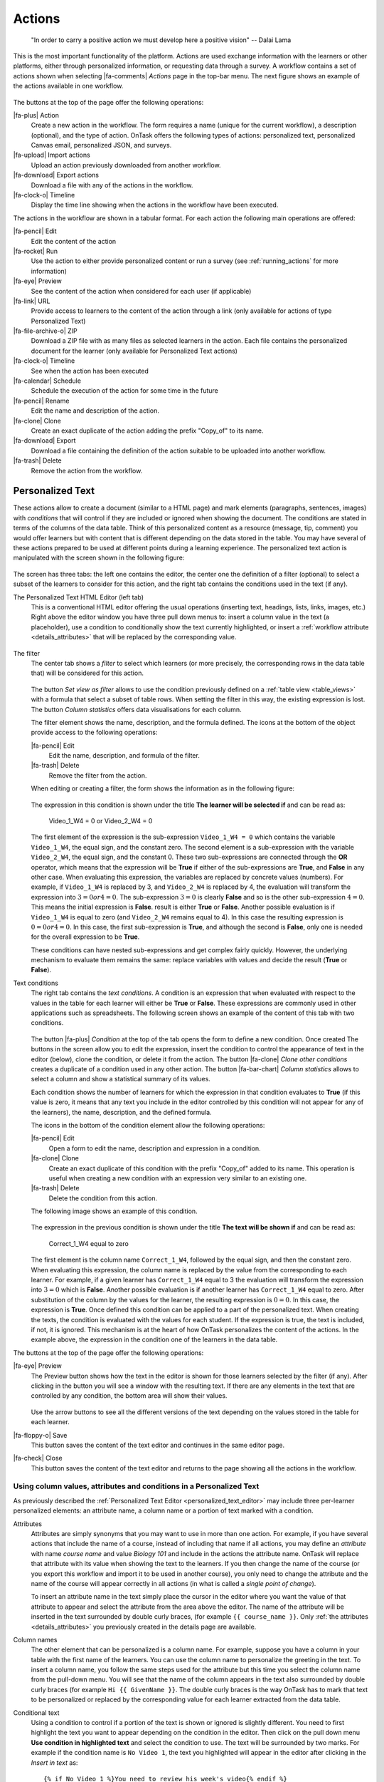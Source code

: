 .. _action:

Actions
*******

    "In order to carry a positive action we must develop here a positive
    vision"
    -- Dalai Lama

This is the most important functionality of the platform. Actions are used exchange information with the learners or other platforms, either through personalized information, or requesting data through a survey. A workflow contains a set of actions shown when selecting |fa-comments| *Actions* page in the top-bar menu. The next figure shows an example of the actions available in one workflow.

.. figure:: /scaptures/actions.png
   :align: center
   :width: 100%

The buttons at the top of the page offer the following operations:

|fa-plus| Action
  Create a new action in the workflow. The form requires a name (unique for the current workflow), a description (optional), and the type of action. OnTask offers the following types of actions: personalized text, personalized Canvas email, personalized JSON, and surveys.

|fa-upload| Import actions
  Upload an action previously downloaded from another workflow.

|fa-download| Export actions
  Download a file with any of the actions in the workflow.

|fa-clock-o| Timeline
  Display the time line showing when the actions in the workflow have been executed.

The actions in the workflow are shown in a tabular format. For each action the following main operations are offered:

|fa-pencil| Edit
  Edit the content of the action

|fa-rocket| Run
  Use the action to either provide personalized content or run a survey (see :ref:`running_actions` for more information)

|fa-eye| Preview
  See the content of the action when considered for each user (if applicable)

|fa-link| URL
  Provide access to learners to the content of the action through a link (only available for actions of type Personalized Text)

|fa-file-archive-o| ZIP
  Download a ZIP file with as many files as selected learners in the action. Each file contains the personalized document for the learner (only available for Personalized Text actions)

|fa-clock-o| Timeline
  See when the action has been executed

|fa-calendar| Schedule
  Schedule the execution of the action for some time in the future

|fa-pencil| Rename
  Edit the name and description of the action.

|fa-clone| Clone
  Create an exact duplicate of the action adding the prefix "Copy_of" to its name.

|fa-download| Export
  Download a file containing the definition of the action suitable to be uploaded into another workflow.

|fa-trash| Delete
  Remove the action from the workflow.

.. _personalized_content:

Personalized Text
=================

These actions allow to create a document (similar to a HTML page) and mark elements (paragraphs, sentences, images) with *conditions* that will control if they are included or ignored when showing the document. The conditions are stated in terms of the columns of the data table. Think of this personalized content as a resource (message, tip, comment) you would offer learners but with content that is different depending on the data stored in the table. You may have several of these actions prepared to be used at different points during a learning experience. The personalized text action is manipulated with the screen shown in the following figure:

.. figure:: /scaptures/action_edit_action_out.png
   :align: center
   :width: 100%

The screen has three tabs: the left one contains the editor, the center one the definition of a filter (optional) to select a subset of the learners to consider for this action, and the right tab contains the conditions used in the text (if any).

.. _personalized_text_editor:

The Personalized Text HTML Editor (left tab)
  This is a conventional HTML editor offering the usual operations (inserting text, headings, lists, links, images, etc.) Right above the editor window you have three pull down menus to: insert a column value in the text (a placeholder), use a condition to conditionally show the text currently highlighted, or insert a :ref:`workflow attribute <details_attributes>` that will be replaced by the corresponding value.

  .. figure:: /scaptures/action_edit_action_out.png
     :align: center
     :width: 100%

.. _personalized_text_filter:

The filter
  The center tab shows a *filter* to select which learners (or more precisely, the corresponding rows in the data table that) will be considered for this action.

  .. figure:: /scaptures/action_action_out_filterpart.png
     :align: center
     :width: 100%

  The button *Set view as filter* allows to use the condition previously defined on a :ref:`table view <table_views>` with a formula that select a subset of table rows. When setting the filter in this way, the existing expression is lost. The button *Column statistics* offers data visualisations for each column.


  The filter element shows the name, description, and the formula defined. The icons at the bottom of the object provide access to the following operations:

  |fa-pencil| Edit
    Edit the name, description, and formula of the filter.

  |fa-trash| Delete
    Remove the filter from the action.

  When editing or creating a filter, the form shows the information as in the following figure:

  .. figure:: /scaptures/action_action_out_edit_filter.png
     :align: center
     :width: 60%

  The expression in this condition is shown under the title **The learner will be selected if** and can be read as:

    Video_1_W4 = 0 or Video_2_W4 = 0

  The first element of the expression is the sub-expression ``Video_1_W4 = 0`` which contains the variable ``Video_1_W4``, the equal sign, and the constant zero. The second element is a sub-expression with the variable ``Video_2_W4``, the equal sign, and the constant 0. These two sub-expressions are connected through the **OR** operator, which means that the expression will be **True** if either of the sub-expressions are **True**, and **False** in any other case. When evaluating this expression, the variables are replaced by concrete values (numbers). For example, if ``Video_1_W4`` is replaced by 3, and ``Video_2_W4`` is replaced by 4, the evaluation will transform the expression into :math:`3 = 0 or 4 = 0`. The sub-expression :math:`3 = 0` is clearly **False** and so is the other sub-expression :math:`4 = 0`. This means the initial expression is **False**. result is either **True** or **False**. Another possible evaluation is if ``Video_1_W4`` is equal to zero (and ``Video_2_W4`` remains equal to 4). In this case the resulting expression is :math:`0 = 0 or 4 = 0`. In this case, the first sub-expression is **True**, and although the second is **False**, only one is needed for the overall expression to be **True**.

  These conditions can have nested sub-expressions and get complex fairly quickly. However, the underlying mechanism to evaluate them remains the same: replace variables with values and decide the result (**True** or **False**).

.. _personalized_text_conditions:

Text conditions
  The right tab contains the *text conditions*. A condition is an expression that when evaluated with respect to the values in the table for each learner will either be **True** or **False**. These expressions are commonly used in other applications such as spreadsheets. The following screen shows an example of the content of this tab with two conditions.

  .. figure:: /scaptures/action_action_out_conditionpart.png
     :align: center
     :width: 100%

  The button |fa-plus| *Condition* at the top of the tab opens the form to define a new condition. Once created
  The buttons in the screen allow you to edit the expression, insert the condition to control the appearance of text in the editor (below), clone the condition, or delete it from the action. The button |fa-clone| *Clone other conditions* creates a duplicate of a condition used in any other action. The button |fa-bar-chart| *Column statistics* allows to select a column and show a statistical summary of its values.

  Each condition shows the number of learners for which the expression in that condition evaluates to **True** (if this value is zero, it means that any text you include in the editor controlled by this condition will not appear for any of the learners), the name, description, and the defined formula.

  The icons in the bottom of the condition element allow the following operations:

  |fa-pencil| Edit
    Open a form to edit the name, description and expression in a condition.

  |fa-clone| Clone
    Create an exact duplicate of this condition with the prefix "Copy_of" added to its name. This operation is useful when creating a new condition with an expression very similar to an existing one.

  |fa-trash| Delete
    Delete the condition from this action.

  The following image shows an example of this condition.

  .. figure:: /scaptures/action_action_out_edit_condition.png
     :align: center
     :width: 60%

  The expression in the previous condition is shown under the title **The text will be shown if** and can be read as:

    Correct_1_W4 equal to zero

  The first element is the column name ``Correct_1_W4``, followed by the equal sign, and then the constant zero. When evaluating this expression, the column name is replaced by the value from the corresponding to each learner. For example, if a given learner has ``Correct_1_W4`` equal to 3 the evaluation will transform the expression into :math:`3 = 0` which is **False**. Another possible evaluation is if another learner has ``Correct_1_W4`` equal to zero. After substitution of the column by the values for the learner, the resulting expression is :math:`0 = 0`. In this case, the expression is **True**. Once defined this condition can be applied to a part of the personalized text. When creating the texts, the condition is evaluated with the values for each student. If the expression is true, the text is included, if not, it is ignored. This mechanism is at the heart of how OnTask personalizes the content of the actions. In the example above, the expression in the condition one of the learners in the data table.

The buttons at the top of the page offer the following operations:

|fa-eye| Preview
  The Preview button shows how the text in the editor is shown for those
  learners selected by the filter (if any). After clicking in the button you
  will see a window with the resulting text. If there are any elements in the
  text that are controlled by any condition, the bottom area will show their
  values.

  .. figure:: /scaptures/action_action_out_preview.png
     :align: center
     :width: 60%

  Use the arrow buttons to see all the different versions of the text
  depending on the values stored in the table for each learner.

|fa-floppy-o| Save
  This button saves the content of the text editor and continues in the same editor page.

|fa-check| Close
  This button saves the content of the text editor and returns to the page
  showing all the actions in the workflow.

.. _using_values_attributes_conditions:

Using column values, attributes and conditions in a Personalized Text
---------------------------------------------------------------------

As previously described the :ref:`Personalized Text Editor <personalized_text_editor>` may include three per-learner personalized elements: an attribute name, a column name or a portion of text marked with a condition.

Attributes
  Attributes are simply synonyms that you may want to use in more than one action. For example, if you have several actions that include the name of a course, instead of including that name if all actions, you may define an *attribute* with name *course name* and value *Biology 101* and include in the actions the attribute name. OnTask will replace that attribute with its value when showing the text to the learners. If you then change the name of the course (or you export this workflow and import it to be used in another course), you only need to change the attribute and the name of the course will appear correctly in all actions (in what is called a *single point of change*).

  To insert an attribute name in the text simply place the cursor in the editor where you want the value of that attribute to appear and select the attribute from the area above the editor. The name of the attribute will be inserted in the text surrounded by double curly braces, (for example ``{{ course_name }}``. Only :ref:`the attributes <details_attributes>` you previously created in the details page are available.

Column names
  The other element that can be personalized is a column name. For example, suppose you have a column in your table with the first name of the learners. You can use the column name to personalize the greeting in the text. To insert a column name, you follow the same steps used for the attribute but this time you select the column name from the pull-down menu. You will see that the name of the column appears in the text also surrounded by double curly braces (for example ``Hi {{ GivenName }}``. The double curly
  braces is the way OnTask has to mark that text to be personalized or replaced by the corresponding value for each learner extracted from the data table.

Conditional text
  Using a condition to control if a portion of the text is shown or ignored is slightly different. You need to first highlight the text you want to appear depending on the condition in the editor. Then click on the pull down menu **Use condition in highlighted text** and select the condition to use. The text will be surrounded by two marks. For example if the condition name is ``No Video 1``, the text you highlighted will appear in the editor after clicking in the *Insert in text* as::

    {% if No Video 1 %}You need to review his week's video{% endif %}

  This format marks the message *You need to review this week's video* to appear only for those learners for which the condition ``No Video 1`` evaluates to **True** with their current values in the data table. Otherwise, the text will be ignored. The following figure illustrates this process.

  .. figure:: /scaptures/Ontask____howtocreatetext.gif
     :align: center
     :width: 100%

.. _personalized_rubric:

Personalized Rubric Feedback
============================

These actions are a special case of the :ref:`personalized text <personalized_content>` where an email template is combined with a `rubric <https://en.wikipedia.org/wiki/Rubric_(academic)>`__ to provide learners with a set of comments based on the obtained scores. A rubric is a two dimensional table. Each row is a *criterion* used for assessment (for example, when using a rubric to grade a presentation, one criterion could be the clarity with which concepts have been presented. The columns of the table are *levels of attainment* that specify how well was the criterion addressed. In each cell of this two-dimensional table there is a paragraph describing the elements of the corresponding criterion and level of attainment.

OnTask extends the structure of each cell and complements the description with an additional text that is called the *feedback*. Once the table has been populated (multiple criteria and multiple levels of attainment), an email template can be created in which the appropriate feedback elements are selected based on the values of each criteria for each learner.

The first step to create a personalized rubric feedback action is, as with the previous action, to click on the button to add an action and select the option *Rubric feedback*.

.. figure:: /scaptures/rubric_create.png
   :align: center
   :width: 100%

The personalized rubric feedback action is created and modified using the screen shown in the following figure:

.. figure:: /scaptures/rubric_edit_text.png
   :align: center
   :width: 100%

Three tabs are available in this screen. From left to right, the first one is the :ref:`personalized text editor <personalized_text_editor>`. It offers the same functionality as described for the `personalized text action <personalized_content>` with the difference that the only personalized content allowed is the comments extracted from the rubric. Place the cursor in the location in the email and click the button *Insert rubric text* to insert the mark that will be replaced by the rubric text.

The second tab is identical to the one in the :ref:`personalized text action <personalized_content>` to select a subset of learners to consider for this action. The right-most tab is where the rubric table is manipulated. The criteria in the rubric are either already existing columns with a common set of pre-defined values, or you can create the criteria specifying these values. The following figure shows an example of rubric with two criteria (*Presentation* and *Structure*) and each of them with three levels of attainment (*High*, *Medium* and *Poor*).

.. figure:: /scaptures/rubric_edit_table_tab.png
   :align: center
   :width: 100%

As it can be seen in the figure, each criterion (row) has a left-most cell explaining what is considered, and then three additional cells (one per level of attainment) with the description of what is expected for that level, and the text to be provided as feedback. The buttons at the top of the rubric allow you to create new criteria (or columns within your workflow) or to edit the text used for the level of attainment.

The *Preview* button at the top of the page allows you to see the different messages generated when the rubric is evaluated based on the values of the criteria for each student. This is the text as it will be included in an email message, or made available through an URL.

Once you have *selected* a set of columns as criteria in the rubric with identical pre-defined values, these should not change, otherwise, the content of rubric becomes inconsistent and cannot be used.

.. _surveys:

Surveys
=======

The personalized text actions described in the previous section make information available to the learners. The *survey* actions perform the operation in the opposite direction, they collect information from the learners and store it in the table. In a learning context a survey can be used by the learners to submit certain data, or by the instructor to collect annotations about learners throughout the experience. OnTask supports these two modalities. Survey actions are edited with a page with four tabs as shown in the following figure.

.. figure:: /scaptures/action_edit_action_in.png
   :align: center
   :width: 100%

The information collected for each question will be represented in the table by a column. The editor page allows you to use any of the existing questions to be included in a survey. The three tabs in the screen offer the following functionality.

Survey parameters
  This tab shows the additional parameters to deploy the survey. More precisely the screen allows to define the text that is shown at the top of the survey (*Survey description*), the key column used to identify the users, and if the questions should be shown in different order for each user.

  .. figure:: /scaptures/action_edit_action_in_parameters.png
     :align: center
     :width: 100%

Survey Questions
  This tab shows the questions that are contained in the survey. The two buttons at the top of the screen allow you to either insert an existing question (the pull-down menu will show all the column names available in the table) or create a new question. When creating a new question, the following form is used:

  .. figure:: /scaptures/action_edit_action_in_create_question.png
     :align: center
     :width: 60%

  The field *Question name* will be used internally as the column name in the table. The *Description* field is the text shown to the learners next to the question. If the question includes a set of values allowed, the form available to the students will collect the answers using a pull-down menu with the given choices.

  Once a question has been defined, its inclusion in the survey can be controlled using a condition defined in the *Conditions* tab. The pull down menu to the right of the question description allows to select the condition.

  .. figure:: /scaptures/action_edit_action_in_question_tab.png
     :align: center


  As with other tables in OnTask, if the number of elements (in this case questions) is too large, they will be divided into pages with a link to access each page, and the content of the questions is searchable.

Select Learners
  This tab is identical to :ref:`the filter in the personalized text action <personalized_text_filter>`. The tab allows to include an expression to decide if a learner is included or not in the survey. This survey has no filter defined.

Conditions
  This tab allows the definition of conditions identical to :ref:`the text condition tab <personalized_text_conditions>` in the personalized text actions. The conditions can then be attached to the questions to decide if they are present or not in the survey.

The *Preview* button at the bottom of the page shows the content as it will be shown to the learners.

.. figure:: /scaptures/action_action_in_preview.png
 :align: center
 :width: 60%

.. _personalized_json:

Personalized JSON Object
========================

This type of action allows the creation of a `JSON object <https://www.json.org/>`__ with content that is personalized with the same functionality as described in the section about :ref:`Personalized Content <personalized_content>`. The difference is that instead of creating a text, the action creates a JSON object that will eventually be sent to another platform for further processing. This object is also a resource that is different for every student but the difference is that instead of being prepared to be visualized, it is packaged with a structure suitable to be received by another platform through a URL.

The screen to create a Personalized JSON object is shown in the following figure.

.. figure:: /scaptures/action_personalized_json_edit.png
   :align: center
   :width: 100%

The tabs have the same functionality than in the case of :ref:`personalized text <personalized_content>`.

Text
  This tab contains a plain text editor to describe the structure of the object and :ref:`insert column values, attribute values or use conditions to control the presence of elements in the object <using_values_attributes_conditions>`.

Select Learners
  This tab allows the definition of an expression to select a subset of rows in the table for processing.

Text Conditions
  This tab contains the conditions that can be used within the body of the JSON object to select content (in exactly the same way as in the :ref:`personalized text <personalized_content>`).

The text shown in the previous figure defines a JSON object with three fields ``sid``, ``midterm_total`` and ``msg``. The first two contain column names that will be replaced by their corresponding values. The field ``msg`` will include one of the two messages depending on the value of the conditions.

The field *Target URL* is to introduce the URL where the object will be sent.

The preview button in the personalized JSON action shows the resulting object after verifying that the structure after evaluating the corresponding expressions is a valid JSON object.

.. _email_report_action:

Send a data report in Email
===========================

This type of action sends a single email with data in a subset of columns in the workflow. Creating these actions is almost identical to creating a :ref:`Personalized Text <personalized_content>`, action with the difference it is not possible to use conditions (there is a single email), and the columns are included as a table with values. The email can also include as attachment the data selected by (previously created) :ref:`table_views`. The action is created selecting the corresponding action type as shown in the following figure.

.. figure:: /scaptures/action_email_report_create.png
   :align: center
   :width: 60%

The page to edit this action is similar to the one to edit a :ref:`Personalized Text action <personalized_content>` with three tabs: *Text*, *Select Learners* and *Attachments*. In the *Text* tab, when you select a subset of columns from the pull down menu *Insert Table*, a placeholder is inserted in the text. The following figure shows the resulting text with the inclusion of the data in the *email*, *Surname* and *GivenName* columns.

.. figure:: /scaptures/action_email_report_edit.png
   :align: center
   :width: 100%

In addition, the single email sent by this action can have as attachment any of the table subsets defined by the :ref:`table_views`. The *Attachments* tab in the screen shows the table views currently selected as well as the button *Select Attachment* with the table views available (if any). The following figure shows the attachment selected for the given example.

.. figure:: /scaptures/action_email_report_attachments.png
   :align: center
   :width: 100%

Using the *Preview* button shows how the message is created by replacing the placeholder with the table with the values in those columns. The following figure shows the result for the previous example.

.. figure:: /scaptures/action_email_report_preview.png
   :align: center
   :width: 100%

.. _json_report_action:

Send Column data as Report in JSON
==================================

This type of action sends a JSON object with data in some of the columns in the workflow to a pre-defined third party platform through a URL. Creating these actions is almost identical to creating a :ref:`Personalized JSON content <personalized_json>`, action with the difference it is not possible to use conditions (there is a single object sent), and including a column in the object means including a list with its values. The action is created selecting the corresponding action type as shown in the following figure.

.. figure:: /scaptures/action_json_report_create.png
   :align: center
   :width: 60%

The page to edit this action is similar to the one to edit a :ref:`Personalized JSON content <personalized_json>` but only two tabs are present: *Text* and *Select Learners*. In the *Text* tab, when you select one column from the pull down menu *Insert Table*, a placeholder is inserted in the object. The following figure shows the resulting object with the inclusion of the data in the *SID* and *email* columns.

.. figure:: /scaptures/action_json_report_edit.png
   :align: center
   :width: 100%

Using the *Preview* button shows how the object is created by replacing the placeholder with the lists of values in those columns. The following figure shows the result for the previous example.

.. figure:: /scaptures/action_json_report_preview.png
   :align: center
   :width: 100%

.. _personalized_canvas_email:

Personalized Canvas Email
=========================

This type of action is only available if OnTask is :ref:`appropriately configured <canvas_email_config>` to communicate with a `Canvas Learning Management System <https://www.canvaslms.com.au/>`_. The creation of this type of action is almost identical to the :ref:`Personalized Text <personalized_content>`. The action is created selecting the corresponding action type as shown in the following figure.

.. figure:: /scaptures/action_personalized_canvas_email_create.png
   :align: center
   :width: 60%

The page to edit this action is almost identical to the one to edit a :ref:`Personalized Text action <personalized_content>`.

.. figure:: /scaptures/action_personalized_canvas_email_edit.png
   :align: center
   :width: 100%

It contains three tabs: *Personalized Canvas Email*, *Text Conditions* and *Select Learners*. The last two, :ref:`Conditions <personalized_text_conditions>` and :ref:`Select Learners <personalized_text_filter>` offer the same functionality. The *Personalized Canvas Email* allows the creation of a plain text message (no HTML markup is allowed).

